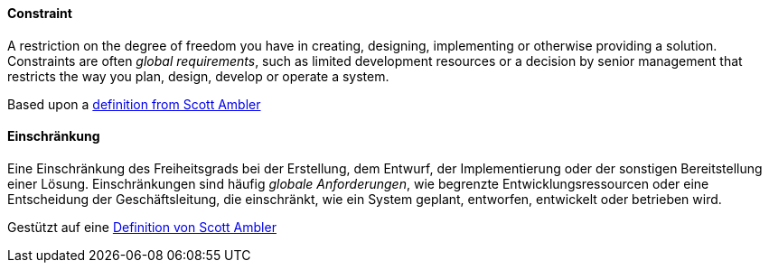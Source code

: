 [#term-constraint]

// tag::EN[]
==== Constraint
A restriction on the degree of freedom you have in creating, designing, implementing or otherwise providing a solution.
Constraints are often _global requirements_, such as limited development resources or a decision by senior management that restricts the way you plan, design, develop or operate a system.

Based upon a link:https://agilemodeling.com/artifacts/constraint.htm[definition from Scott Ambler]



// end::EN[]

// tag::DE[]
==== Einschränkung

Eine Einschränkung des Freiheitsgrads bei der Erstellung, dem Entwurf,
der Implementierung oder der sonstigen Bereitstellung einer Lösung.
Einschränkungen sind häufig _globale Anforderungen_, wie begrenzte
Entwicklungsressourcen oder eine Entscheidung der Geschäftsleitung,
die einschränkt, wie ein System geplant, entworfen, entwickelt oder
betrieben wird.

Gestützt auf eine link:https://agilemodeling.com/artifacts/constraint.htm[Definition von Scott Ambler]



// end::DE[]

